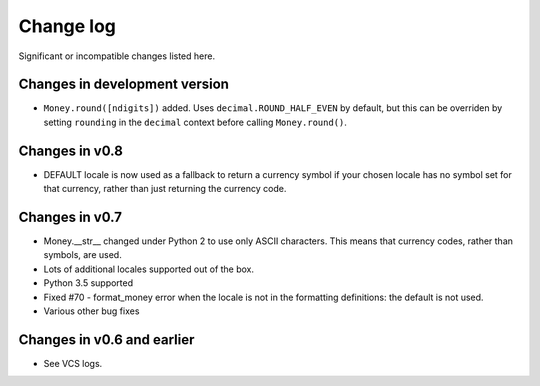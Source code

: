 ============
 Change log
============

Significant or incompatible changes listed here.

Changes in development version
------------------------------

* ``Money.round([ndigits])`` added.
  Uses ``decimal.ROUND_HALF_EVEN`` by default, but this can be overriden
  by setting ``rounding`` in the ``decimal`` context before calling ``Money.round()``.


Changes in v0.8
---------------

* DEFAULT locale is now used as a fallback to return a currency symbol if your chosen locale has no symbol set for that currency, rather than just returning the currency code.


Changes in v0.7
---------------

* Money.__str__ changed under Python 2 to use only ASCII characters.
  This means that currency codes, rather than symbols, are used.

* Lots of additional locales supported out of the box.

* Python 3.5 supported

* Fixed #70 - format_money error when the locale is not in the formatting
  definitions: the default is not used.

* Various other bug fixes


Changes in v0.6 and earlier
---------------------------

* See VCS logs.
